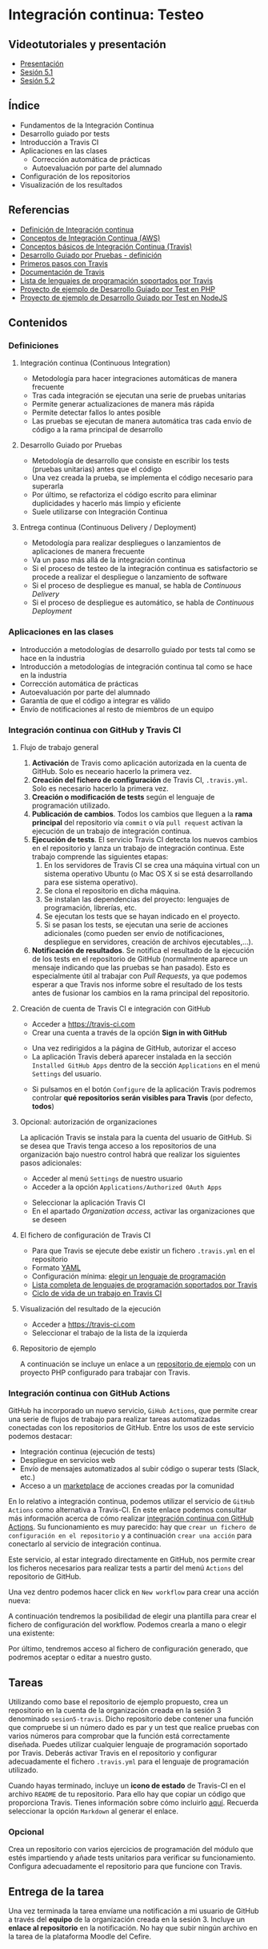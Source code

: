 * Integración continua: Testeo
** Videotutoriales y presentación
- [[https://pedroprieto.github.io/curso-github/presentaciones/sesion-5-presentacion.html][Presentación]]
- [[https://youtu.be/ZF7rt9d-ODE][Sesión 5.1]]
- [[https://youtu.be/hg1rBL1TWOI][Sesión 5.2]]

** Índice
- Fundamentos de la Integración Continua
- Desarrollo guiado por tests
- Introducción a Travis CI
- Aplicaciones en las clases
  - Corrección automática de prácticas
  - Autoevaluación por parte del alumnado
- Configuración de los repositorios
- Visualización de los resultados

** Referencias
- [[https://es.wikipedia.org/wiki/Integraci%25C3%25B3n_continua][Definición de Integración continua]]
- [[https://aws.amazon.com/es/devops/continuous-integration/][Conceptos de Integración Continua (AWS)]] 
- [[https://docs.travis-ci.com/user/for-beginners][Conceptos básicos de Integración Continua (Travis)]]
- [[https://es.wikipedia.org/wiki/Desarrollo_guiado_por_pruebas][Desarrollo Guiado por Pruebas - definición]] 
- [[https://docs.travis-ci.com/user/tutorial/][Primeros pasos con Travis]]
- [[https://docs.travis-ci.com/user/for-beginners][Documentación de Travis]]
- [[https://docs.travis-ci.com/user/languages/][Lista de lenguajes de programación soportados por Travis]]
- [[https://github.com/curso-github-cefire/sesion5-1-travis][Proyecto de ejemplo de Desarrollo Guiado por Test en PHP]]
- [[https://github.com/curso-github-cefire/tdd-node-sample][Proyecto de ejemplo de Desarrollo Guiado por Test en NodeJS]]

** Contenidos
*** Definiciones
**** Integración continua (Continuous Integration)
- Metodología para hacer integraciones automáticas de manera frecuente
- Tras cada integración se ejecutan una serie de pruebas unitarias
- Permite generar actualizaciones de manera más rápida
- Permite detectar fallos lo antes posible
- Las pruebas se ejecutan de manera automática tras cada envío de código a la rama principal de desarrollo

**** Desarrollo Guiado por Pruebas
- Metodología de desarrollo que consiste en escribir los tests (pruebas unitarias) antes que el código
- Una vez creada la prueba, se implementa el código necesario para superarla
- Por último, se refactoriza el código escrito para eliminar duplicidades y hacerlo más limpio y eficiente
- Suele utilizarse con Integración Continua

**** Entrega continua (Continuous Delivery / Deployment)
- Metodología para realizar despliegues o lanzamientos de aplicaciones de manera frecuente
- Va un paso más allá de la integración continua
- Si el proceso de testeo de la integración continua es satisfactorio se procede a realizar el despliegue o lanzamiento de software
- Si el proceso de despliegue es manual, se habla de /Continuous Delivery/
- Si el proceso de despliegue es automático, se habla de /Continuous Deployment/

*** Aplicaciones en las clases
- Introducción a metodologías de desarrollo guiado por tests tal como se hace en la industria
- Introducción a metodologías de integración continua tal como se hace en la industria
- Corrección automática de prácticas
- Autoevaluación por parte del alumnado
- Garantía de que el código a integrar es válido
- Envío de notificaciones al resto de miembros de un equipo

*** Integración continua con GitHub y Travis CI
**** Flujo de trabajo general
1. *Activación* de Travis como aplicación autorizada en la cuenta de GitHub. Solo es neceario hacerlo la primera vez.
2. *Creación del fichero de configuración* de Travis CI, ~.travis.yml~. Solo es necesario hacerlo la primera vez.
3. *Creación o modificación de tests* según el lenguaje de programación utilizado.
4. *Publicación de cambios*. Todos los cambios que lleguen a la *rama principal* del repositorio vía ~commit~ o vía ~pull request~ activan la ejecución de un trabajo de integración continua.
5. *Ejecución de tests*. El servicio Travis CI detecta los nuevos cambios en el repositorio y lanza un trabajo de integración continua. Este trabajo comprende las siguientes etapas:
   1. En los servidores de Travis CI se crea una máquina virtual con un sistema operativo Ubuntu (o Mac OS X si se está desarrollando para ese sistema operativo).
   2. Se clona el repositorio en dicha máquina.
   3. Se instalan las dependencias del proyecto: lenguajes de programación, librerías, etc.
   4. Se ejecutan los tests que se hayan indicado en el proyecto.
   5. Si se pasan los tests, se ejecutan una serie de acciones adicionales (como pueden ser envío de notificaciones, despliegue en servidores, creación de archivos ejecutables,...).
6. *Notificación de resultados*. Se notifica el resultado de la ejecución de los tests en el repositorio de GitHub (normalmente aparece un mensaje indicando que las pruebas se han pasado). Esto es especialmente útil al trabajar con /Pull Requests/, ya que podemos esperar a que Travis nos informe sobre el resultado de los tests antes de fusionar los cambios en la rama principal del repositorio.
     
**** Creación de cuenta de Travis CI e integración con GitHub
- Acceder a [[https://travis-ci.com]]
- Crear una cuenta a través de la opción *Sign in with GitHub*
[[file:imagenes/signup-travis.png]]
- Una vez redirigidos a la página de GitHub, autorizar el acceso
- La aplicación Travis deberá aparecer instalada en la sección ~Installed GitHub Apps~ dentro de la sección ~Applications~ en el menú ~Settings~ del usuario.
[[file:imagenes/travis-configure.png]]
- Si pulsamos en el botón ~Configure~ de la aplicación Travis podremos controlar *qué repositorios serán visibles para Travis* (por defecto, *todos*)
[[file:imagenes/addrepo-travis.png]]

**** Opcional: autorización de organizaciones
     La aplicación Travis se instala para la cuenta del usuario de GitHub. Si se desea que Travis tenga acceso a los repositorios de una organización bajo nuestro control habrá que realizar los siguientes pasos adicionales:
- Acceder al menú ~Settings~ de nuestro usuario
- Acceder a la opción ~Applications/Authorized OAuth Apps~
[[file:imagenes/addorganization-travis-1.png]]
- Seleccionar la aplicación Travis CI
- En el apartado /Organization access/, activar las organizaciones que se deseen
[[file:imagenes/addorganization-travis-2.png]]

**** El fichero de configuración de Travis CI
- Para que Travis se ejecute debe existir un fichero ~.travis.yml~ en el repositorio
- Formato [[https://es.wikipedia.org/wiki/YAML][YAML]]
- Configuración mínima: [[https://docs.travis-ci.com/user/tutorial/#selecting-a-different-programming-language][elegir un lenguaje de programación]]
- [[https://docs.travis-ci.com/user/languages/][Lista completa de lenguajes de programación soportados por Travis]]
- [[https://docs.travis-ci.com/user/job-lifecycle/#the-job-lifecycle][Ciclo de vida de un trabajo en Travis CI]]

**** Visualización del resultado de la ejecución
- Acceder a [[https://travis-ci.com]]
- Seleccionar el trabajo de la lista de la izquierda
[[file:imagenes/visualizar-travis.png]]

**** Repositorio de ejemplo
A continuación se incluye un enlace a un [[https://github.com/curso-github-cefire/sesion5-1-travis][repositorio de ejemplo]] con un proyecto PHP configurado para trabajar con Travis.

*** Integración continua con GitHub Actions
    GitHub ha incorporado un nuevo servicio, ~GiHub Actions~, que permite crear una serie de flujos de trabajo para realizar tareas automatizadas conectadas con los repositorios de GitHub. Entre los usos de este servicio podemos destacar:
- Integración continua (ejecución de tests)
- Despliegue en servicios web
- Envío de mensajes automatizados al subir código o superar tests (Slack, etc.)
- Acceso a un [[https://github.com/marketplace][marketplace]] de acciones creadas por la comunidad

En lo relativo a integración continua, podemos utilizar el servicio de ~GitHub Actions~ como alternativa a Travis-CI. En este enlace podemos consultar más información acerca de cómo realizar [[https://help.github.com/es/actions/building-and-testing-code-with-continuous-integration][integración continua con GitHub Actions]]. Su funcionamiento es muy parecido: hay que ~crear un fichero de configuración en el repositorio~ y a continuación ~crear una acción~ para conectarlo al servicio de integración continua.

Este servicio, al estar integrado directamente en GitHub, nos permite crear los ficheros necesarios para realizar tests a partir del menú ~Actions~ del repositorio de GitHub.
[[file:imagenes/github_actions_1.png]]

Una vez dentro podemos hacer click en ~New workflow~ para crear una acción nueva:
[[file:imagenes/github_actions_2.png]]

A continuación tendremos la posibilidad de elegir una plantilla para crear el fichero de configuración del workflow. Podemos crearla a mano o elegir una existente:
[[file:imagenes/github_actions_3.png]]

Por último, tendremos acceso al fichero de configuración generado, que podremos aceptar o editar a nuestro gusto.
[[file:imagenes/github_actions_4.png]]

** Tareas
Utilizando como base el repositorio de ejemplo propuesto, crea un repositorio en la cuenta de la organización creada en la sesión 3 denominado ~sesion5-travis~. Dicho repositorio debe contener una función que compruebe si un número dado es par y un test que realice pruebas con varios números para comprobar que la función está correctamente diseñada. Puedes utilizar cualquier lenguaje de programación soportado por Travis. Deberás activar Travis en el repositorio y configurar adecuadamente el fichero ~.travis.yml~ para el lenguaje de programación utilizado.

Cuando hayas terminado, incluye un *icono de estado* de Travis-CI en el archivo ~README~ de tu repositorio. Para ello hay que copiar un código que proporciona Travis. Tienes información sobre cómo incluirlo [[https://docs.travis-ci.com/user/status-images/][aquí]]. Recuerda seleccionar la opción ~Markdown~ al generar el enlace.

*** Opcional
 Crea un repositorio con varios ejercicios de programación del módulo que estés impartiendo y añade tests unitarios para verificar su funcionamiento. Configura adecuadamente el repositorio para que funcione con Travis.

** Entrega de la tarea
Una vez terminada la tarea envíame una notificación a mi usuario de GitHub a través del *equipo* de la organización creada en la sesión 3. Incluye un *enlace al repositorio* en la notificación. No hay que subir ningún archivo en la tarea de la plataforma Moodle del Cefire.
